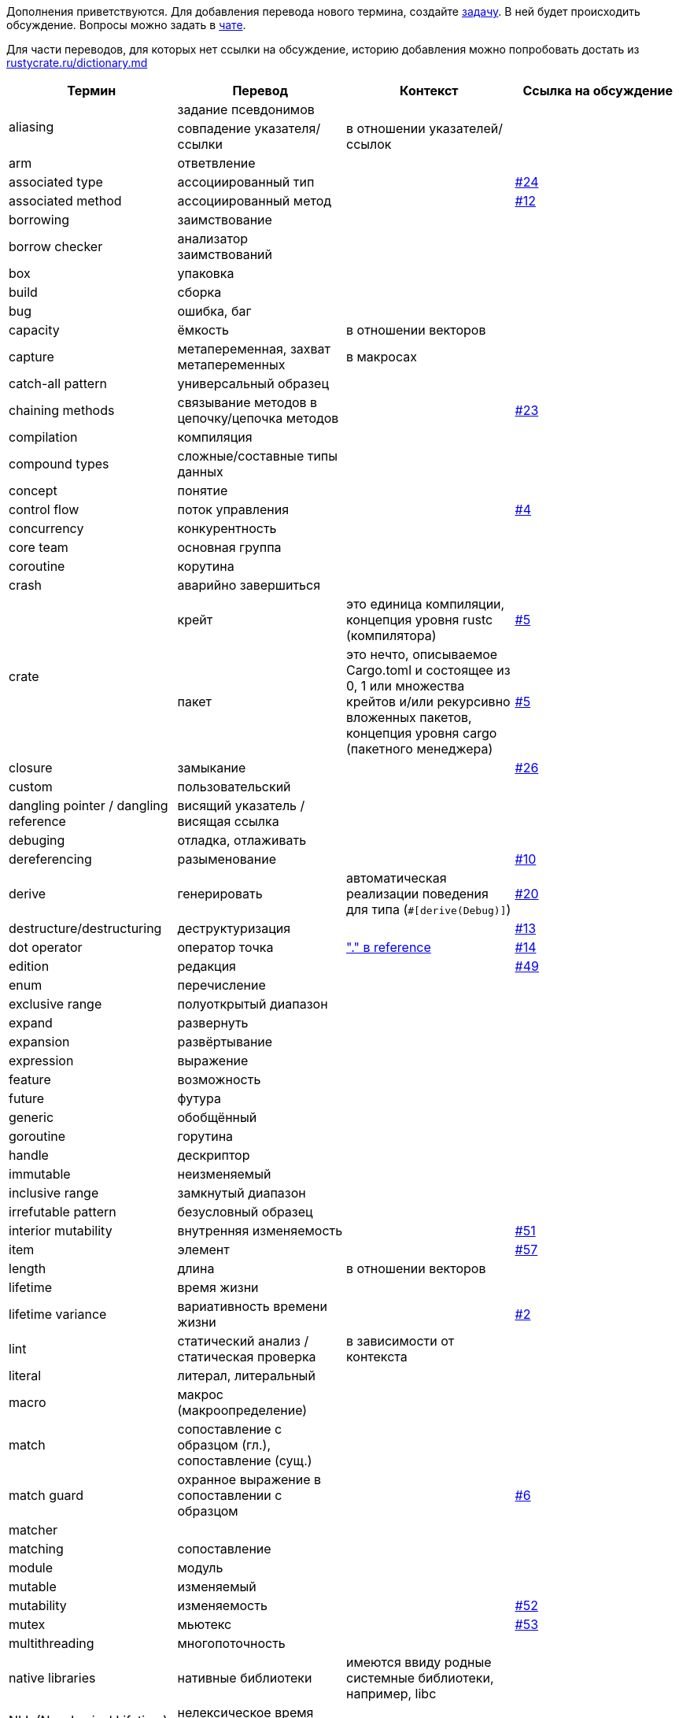 Дополнения приветствуются. Для добавления перевода нового термина,
создайте https://github.com/rust-lang-ru/dictionary/issues/new[задачу].
В ней будет происходить обсуждение.
Вопросы можно задать в https://t.me/rustlang_ru_translations[чате].

Для части переводов, для которых нет ссылки на обсуждение, историю добавления можно попробовать достать из https://github.com/rust-lang-ru/rustycrate.ru/blame/master/dictionary.md[rustycrate.ru/dictionary.md]

|===
| Термин | Перевод | Контекст | Ссылка на обсуждение 

.2+| aliasing
| задание псевдонимов
| 
| 

| совпадение указателя/ссылки
| в отношении указателей/ссылок
|

| arm
| ответвление
| 
| 

| associated type
| ассоциированный тип
| 
| https://github.com/rust-lang-ru/dictionary/issues/24[#24] 

| associated method
| ассоциированный метод
| 
| https://github.com/rust-lang-ru/dictionary/issues/12[#12] 

| borrowing
| заимствование
| 
| 

| borrow checker
| анализатор заимствований
| 
| 

| box
| упаковка
| 
| 

| build
| сборка
| 
| 

| bug
| ошибка, баг
| 
| 

| capacity
| ёмкость
| в отношении векторов
| 

| capture
| метапеременная, захват метапеременных
| в макросах
| 

| catch-all pattern
| универсальный образец
|
| 

| chaining methods
| связывание методов в цепочку/цепочка методов
|  
| https://github.com/rust-lang-ru/dictionary/issues/23[#23] 

| compilation
| компиляция
| 
| 

| сompound types
| сложные/составные типы данных
| 
| 

| concept
| понятие
| 
| 

| control flow
| поток управления
| 
| https://github.com/rust-lang-ru/dictionary/issues/4[#4] 

| concurrency
| конкурентность
| 
| 

| core team
| основная группа
| 
| 

| coroutine
| корутина
| 
| 

| crash
| аварийно завершиться
| 
| 

.2+| crate
| крейт
| это единица компиляции, концепция уровня rustc (компилятора) 
| https://github.com/rust-lang-ru/dictionary/issues/5[#5] 

| пакет
| это нечто, описываемое Cargo.toml и состоящее из 0, 1 или множества крейтов и/или рекурсивно вложенных пакетов, концепция уровня cargo (пакетного менеджера) 
| https://github.com/rust-lang-ru/dictionary/issues/5[#5] 

| closure
| замыкание
|  
| https://github.com/rust-lang-ru/dictionary/issues/26[#26] 

| custom
| пользовательский
| 
|

| dangling pointer / dangling reference
| висящий указатель / висящая ссылка
|
|

| debuging
| отладка, отлаживать
| 
| 

| dereferencing
| разыменование
| 
| https://github.com/rust-lang-ru/dictionary/issues/10[#10] 

| derive
| генерировать
| автоматическая реализации поведения для типа (`+#[derive(Debug)]+`) 
| https://github.com/rust-lang-ru/dictionary/issues/20[#20] 

| destructure/destructuring
| деструктуризация
| 
| https://github.com/rust-lang-ru/dictionary/issues/13[#13] 

| dot operator
| оператор точка
| https://doc.rust-lang.org/reference/introduction.html?search=dot["." в reference]
| https://github.com/rust-lang-ru/dictionary/issues/14[#14] 

| edition
| редакция
| 
| https://github.com/rust-lang-ru/dictionary/issues/49[#49]

| enum
| перечисление
| 
| 

| exclusive range
| полуоткрытый диапазон
| 
| 

| expand
| развернуть
| 
| 

| expansion
| развёртывание
| 
| 

| expression
| выражение
| 
| 

| feature
| возможность
| 
| 

| future
| футура
| 
| 

| generic
| обобщённый
| 
| 

| goroutine
| горутина
| 
| 

| handle
| дескриптор
| 
| 

| immutable
| неизменяемый
| 
| 

| inclusive range
| замкнутый диапазон
| 
| 

| irrefutable pattern
| безусловный образец
| 
| 

| interior mutability
| внутренняя изменяемость
| 
| https://github.com/rust-lang-ru/dictionary/issues/51[#51]

| item
| элемент
|
| https://github.com/rust-lang-ru/dictionary/issues/57[#57]

| length
| длина
| в отношении векторов
| 

| lifetime
| время жизни
| 
| 

| lifetime variance
| вариативность времени жизни
| 
| https://github.com/rust-lang-ru/dictionary/issues/2[#2] 

| lint
| статический анализ / статическая проверка
| в зависимости от контекста
| 

| literal
| литерал, литеральный
| 
| 

| macro
| макрос (макроопределение)
| 
| 

| match
| сопоставление с образцом (гл.), сопоставление (сущ.)
| 
| 

| match guard
| охранное выражение в сопоставлении с образцом
| 
| https://github.com/rust-lang-ru/dictionary/issues/6[#6]

| matcher 
| 
| 
|

| matching
| сопоставление
| 
| 

| module
| модуль
| 
| 

| mutable
| изменяемый
| 
| 

| mutability
| изменяемость
| 
| https://github.com/rust-lang-ru/dictionary/issues/52[#52]

| mutex
| мьютекс
| 
| https://github.com/rust-lang-ru/dictionary/issues/53[#53]

| multithreading
| многопоточность
| 
| 

| native libraries
| нативные библиотеки
| имеются ввиду родные системные библиотеки, например, libc
| 

| NLL (Non-Lexical Lifetime)
| нелексическое время жизни
| 
| 

| Named Struct 
| именованная структура 
| 
| https://github.com/rust-lang-ru/dictionary/issues/9[#9]

| operator
| операция
| 
| 

| ownership
| владение, владение ресурсом, право владения
| 
| 

| owned type
| владеющий тип
| 
| https://github.com/rust-lang-ru/dictionary/issues/55[#55]

| panic
| паника/паниковать
| В контексте работы макроса `+panic!()+`. Не восстановимая ошибка программы 
| https://github.com/rust-lang-ru/dictionary/issues/18[#18] 

| pattern (отдельно стоящее, как "pattern" в левой части "let")
| образец
| 
| 

| pattern matching
| сопоставление с образцом
| 
| 

| parallelism
| параллелизм
| 
| 

| parse
| проводить разбор
| 
| 

| placeholder
| заполнитель
|
|

| Question Mark Operator
| Оператор ?
| когда функция возвращает тип Result или Option 
| https://github.com/rust-lang-ru/dictionary/issues/16[#16] 

| raw identifier
| сырой идентификатор
|
|

| range
| диапазон
| 
| 

| release
| выпуск, релиз
|
| https://github.com/rust-lang-ru/dictionary/issues/49[#49]

| rendering
| отрисовка
| 
| 

| RwLock
| RwLock
| название премитива синхронизации в стандартной библиотеке. не преводится. 
| https://github.com/rust-lang-ru/dictionary/issues/54[#54]

| scalar types
| скалярные/примитивные типы данных
| 
| 

| scope
| область видимости
| 
| https://github.com/rust-lang-ru/dictionary/issues/17[#17] 

| sharing
| обмениваться
| 
| 

| shadowing
| затенение
| 
| 

| slice
| срез
| 
| 

| statement
| оператор
| 
| 

| tier
| уровень поддержки
|
| https://github.com/rust-lang-ru/dictionary/issues/68

.2+| trait
| типаж
| 
| https://github.com/rust-lang-ru/dictionary/issues/22[#22]

| трейт
| 
| https://github.com/rust-lang-ru/dictionary/issues/22[#22]

| trait bounds
| ограничения типажей 
| 
| https://github.com/rust-lang-ru/dictionary/issues/21[#21]

| thread
| поток
| 
| 

| type layout
| схема размещения типа
| в памяти 
| https://github.com/rust-lang-ru/dictionary/issues/33[#33] 

| type alias
| псевдоним типа
| 
| https://github.com/rust-lang-ru/dictionary/issues/56[#56]

| token
| токен
| 
| 

| tokenize
| разбить на токены
| 
| 

| token tree
| дерево токенов
| 
| 

| trait
| типаж
| 
| 

| trait object
| типаж-объект
| 
| 

.2+| tuple struct
| кортежная структура
| 
| 

| безымянная структура
| Структура называется «безымянной», потому что вам нужно указать только типы, а не имена полей 
| https://github.com/rust-lang-ru/dictionary/issues/8[#8] 

| unit type
| единичный тип
| 
| 

| unit struct
| единичная структура
| структура,в которой нет полей 
| https://github.com/rust-lang-ru/dictionary/issues/7[#7] 

| variable binding
| имя (связанное имя) / значение (связанное значение) в зависимости от контекста.
| 
| 

|===
